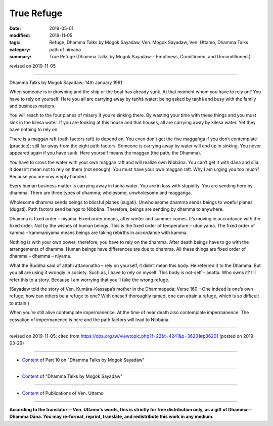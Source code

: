 ==========================================
True Refuge
==========================================

:date: 2019-05-01
:modified: 2019-11-05
:tags: Refuge, Dhamma Talks by Mogok Sayadaw, Ven. Mogok Sayadaw, Ven. Uttamo, Dhamma Talks
:category: path of nirvana
:summary: True Refuge (Dhamma Talks by Mogok Sayadaw-- Emptiness, Conditioned, and Unconditioned.)

revised on 2019-11-05

------

Dhamma Talks by Mogok Sayadaw; 14th January 1961

When someone is in drowning and the ship or the boat has already sunk. At that moment whom you have to rely on? You have to rely on yourself. Here you all are carrying away by taṇhā water; being asked by taṇhā and busy with the family and business matters. 

You will reach to the four planes of misery if you’re sinking there. By wasting your time with these things and you must sink in the kilesa water. If you are looking at this house and that houses, all are carrying away by kilesa water. Yet they have nothing to rely on. 

There is a maggan raft (path factors raft) to depend on. You even don’t get the five maggaṅga if you don’t contemplate (practice); still far away from the eight path factors. Someone is carrying away by water will end up in sinking. You never appeared again if you have sunk. Here yourself means the maggan (the path, the Dhamma). 

You have to cross the water with your own maggan raft and will realize own Nibbāna. You can’t get it with dāna and sīla. It doesn’t mean not to rely on them (not enough). You must have your own maggan raft. Why I am urging you too much? Because you are now empty handed. 

Every human business matter is carrying away in taṇhā water. You are in loss with stupidity. You are sending here by dhamma. There are three types of dhamma; wholesome, unwholesome and maggaṅga. 

Wholesome dhamma sends beings to blissful planes (sugati). Unwholesome dhamma sends beings to woeful planes (dugati). Path factors send beings to Nibbāna. Therefore, beings are sending by dhamma to anywhere.

Dhamma is fixed order – niyama. Fixed order means, after winter and summer comes. It’s moving in accordance with the fixed order. Not by the wishes of human beings. This is the fixed order of temperature – utuniyama. The fixed order of kamma – kammaniyama means beings are taking rebirths in accordance with kamma. 

Nothing is with your own power; therefore, you have to rely on the dhamma. After death beings have to go with the arrangements of dhamma. Human beings have differences are due to dhamma. All these things are fixed order of dhamma – dhamma – niyama.

What the Buddha said of attahi attanonatho – rely on yourself, it didn’t mean this body. He referred it to the Dhamma. But you all are using it wrongly in society. Such as, I have to rely on myself. This body is not-self – anatta. Who owns it? I’ll refer this to a story. Because I am worrying that you’ll take the wrong refuge. 

(Sayadaw told the story of Ven. Kumāra-Kassapa’s mother in the Dhammapada; Verse 160 – One indeed is one’s own refuge; how can others be a refuge to one? With oneself thoroughly tamed, one can attain a refuge, which is so difficult to attain.) 

When you’re still alive contemplate impermanence. At the time of near death also contemplate impermanence. The cessation of impermanence is here and the path factors will lead to Nibbāna.

------

revised on 2019-11-05; cited from https://oba.org.tw/viewtopic.php?f=22&t=4241&p=36201#p36201 (posted on 2019-03-29)

------

- `Content <{filename}pt10-content-of-part10%zh.rst>`__ of Part 10 on "Dhamma Talks by Mogok Sayadaw"

------

- `Content <{filename}content-of-dhamma-talks-by-mogok-sayadaw%zh.rst>`__ of "Dhamma Talks by Mogok Sayadaw"

------

- `Content <{filename}../publication-of-ven-uttamo%zh.rst>`__ of Publications of Ven. Uttamo

------

**According to the translator— Ven. Uttamo's words, this is strictly for free distribution only, as a gift of Dhamma—Dhamma Dāna. You may re-format, reprint, translate, and redistribute this work in any medium.**

..
  11-05 rev. proofread by bhante
  2019-04-29  create rst; post on 05-01